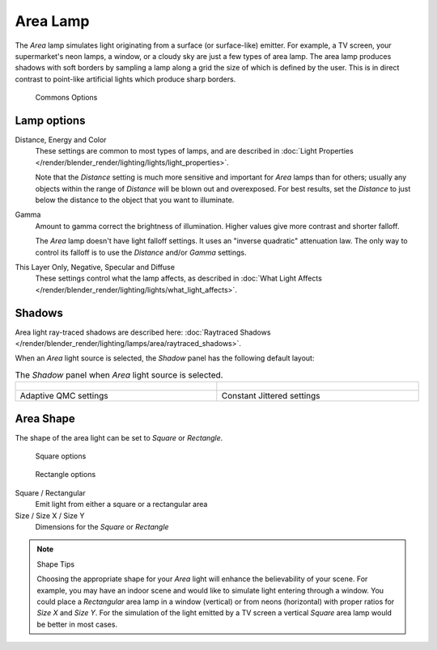 ..    TODO/Review: {{review|im=examples}} .

*********
Area Lamp
*********

The *Area* lamp simulates light originating from a surface (or surface-like)
emitter. For example, a TV screen, your supermarket's neon lamps, a window,
or a cloudy sky are just a few types of area lamp. The area lamp produces shadows with soft
borders by sampling a lamp along a grid the size of which is defined by the user.
This is in direct contrast to point-like artificial lights which produce sharp borders.


.. figure:: /images/25-Manual-Lighting-Lamps-Area-ComOptions.jpg
   :width: 308px
   :figwidth: 308px

   Commons Options


Lamp options
============

Distance, Energy and Color
   These settings are common to most types of lamps,
   and are described in :doc:`Light Properties </render/blender_render/lighting/lights/light_properties>`.

   Note that the *Distance* setting is much more sensitive and important for *Area* lamps than for others;
   usually any objects within the range of *Distance* will be blown out and overexposed.
   For best results, set the *Distance* to just below the distance to the object that you want to illuminate.
Gamma
   Amount to gamma correct the brightness of illumination. Higher values give more contrast and shorter falloff.

   The *Area* lamp doesn't have light falloff settings. It uses an "inverse quadratic" attenuation law.
   The only way to control its falloff is to use the *Distance* and/or *Gamma* settings.
This Layer Only, Negative, Specular and Diffuse
   These settings control what the lamp affects,
   as described in :doc:`What Light Affects </render/blender_render/lighting/lights/what_light_affects>`.


Shadows
=======

Area light ray-traced shadows are described here: :doc:`Raytraced Shadows </render/blender_render/lighting/lamps/area/raytraced_shadows>`.

When an *Area* light source is selected,
the *Shadow* panel has the following default layout:


.. list-table::
   The *Shadow* panel when *Area* light source is selected.

   * - .. figure:: /images/25-Manual-Lighting-Lamps-Area-AdapQMC.jpg
          :width: 300px
          :figwidth: 300px
     - .. figure:: /images/25-Manual-Lighting-Lamps-Area-ContJitt.jpg
          :width: 300px
          :figwidth: 300px
   * - Adaptive QMC settings
     - Constant Jittered settings


Area Shape
==========

The shape of the area light can be set to *Square* or *Rectangle*.


.. figure:: /images/25-Manual-Lighting-Lamps-Area-Square.jpg
   :width: 308px
   :figwidth: 308px

   Square options


.. figure:: /images/25-Manual-Lighting-Lamps-Area-Rect.jpg
   :width: 308px
   :figwidth: 308px

   Rectangle options


Square / Rectangular
   Emit light from either a square or a rectangular area
Size / Size X / Size Y
   Dimensions for the *Square* or *Rectangle*


.. note:: Shape Tips

   Choosing the appropriate shape for your *Area* light will enhance the believability of your scene.
   For example, you may have an indoor scene and would like to simulate light entering through a window.
   You could place a *Rectangular* area lamp in a window (vertical) or from neons (horizontal)
   with proper ratios for *Size X* and *Size Y*. For the simulation of the light emitted by a
   TV screen a vertical *Square* area lamp would be better in most cases.

